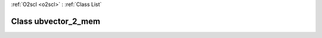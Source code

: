 :ref:`O2scl <o2scl>` : :ref:`Class List`

.. _ubvector_2_mem:

Class ubvector_2_mem
====================

.. doxygenclass:: o2scl_linalg::ubvector_2_mem
